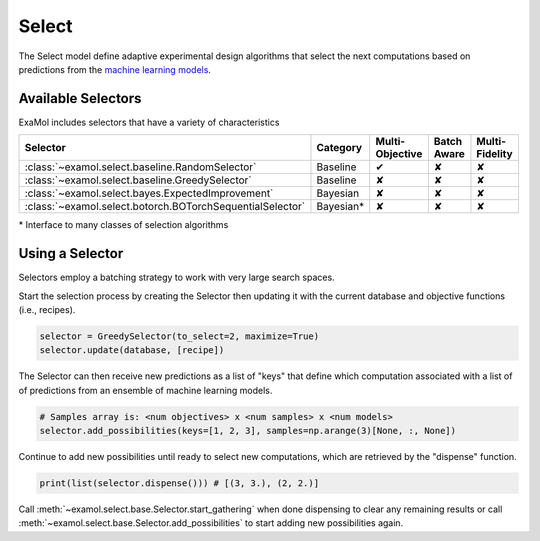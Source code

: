 Select
======

The Select model define adaptive experimental design algorithms
that select the next computations based on predictions from the
`machine learning models <score.html>`_.

Available Selectors
-------------------

ExaMol includes selectors that have a variety of characteristics

.. list-table::
   :header-rows: 1

   * - Selector
     - Category
     - Multi-Objective
     - Batch Aware
     - Multi-Fidelity
   * - :class:`~examol.select.baseline.RandomSelector`
     - Baseline
     - ✔
     - ✘
     - ✘
   * - :class:`~examol.select.baseline.GreedySelector`
     - Baseline
     - ✘
     - ✘
     - ✘
   * - :class:`~examol.select.bayes.ExpectedImprovement`
     - Bayesian
     - ✘
     - ✘
     - ✘
   * - :class:`~examol.select.botorch.BOTorchSequentialSelector`
     - Bayesian*
     - ✘
     - ✘
     - ✘

\* Interface to many classes of selection algorithms


Using a Selector
----------------

Selectors employ a batching strategy to work with very large search spaces.

Start the selection process by creating the Selector then
updating it with the current database and objective functions (i.e., recipes).

.. code-block:: python

    selector = GreedySelector(to_select=2, maximize=True)
    selector.update(database, [recipe])

The Selector can then receive new predictions as a list of "keys" that define which computation
associated with a list of of predictions from an ensemble of machine learning models.


.. code-block:: python

    # Samples array is: <num objectives> x <num samples> x <num models>
    selector.add_possibilities(keys=[1, 2, 3], samples=np.arange(3)[None, :, None])

Continue to add new possibilities until ready to select new computations,
which are retrieved by the "dispense" function.

.. code-block:: python

    print(list(selector.dispense())) # [(3, 3.), (2, 2.)]

Call :meth:`~examol.select.base.Selector.start_gathering` when done dispensing
to clear any remaining results or
call :meth:`~examol.select.base.Selector.add_possibilities` to start adding new possibilities again.
